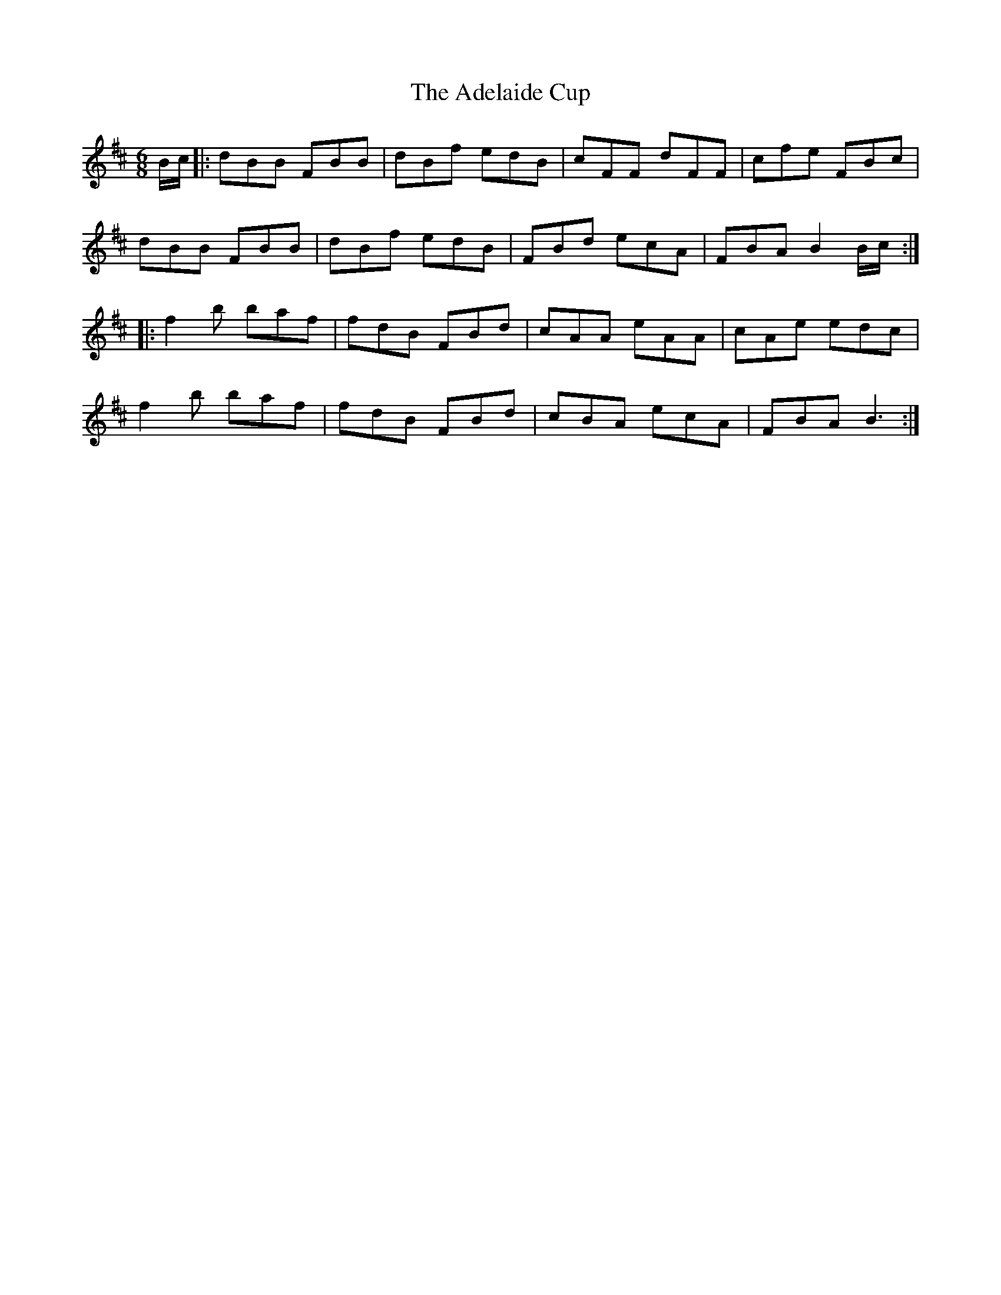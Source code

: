 X: 644
T: Adelaide Cup, The
R: jig
M: 6/8
K: Bminor
B/c/|:dBB FBB|dBf edB|cFF dFF|cfe FBc|
dBB FBB|dBf edB|FBd ecA|FBA B2 B/c/:|
|:f2b baf|fdB FBd|cAA eAA|cAe edc|
f2b baf|fdB FBd|cBA ecA|FBA B3:|

